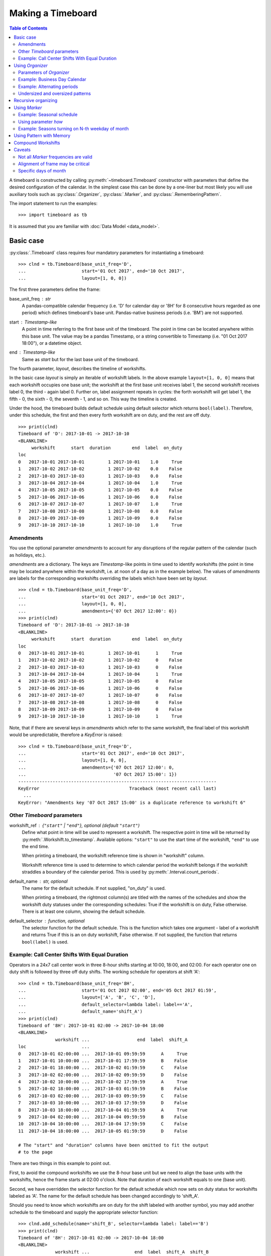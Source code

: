 ******************
Making a Timeboard
******************

.. contents:: Table of Contents
   :depth: 2
   :local:
   :backlinks: none


A timeboard is constructed by calling :py:meth:`~timeboard.Timeboard` constructor with parameters that define the desired configuration of the calendar. In the simplest case this can be done by a one-liner but most likely you will use auxiliary tools such as :py:class:`.Organizer`, :py:class:`.Marker`, and :py:class:`.RememberingPattern`.

The import statement to run the examples::

    >>> import timeboard as tb

It is assumed that you are familiar with :doc:`Data Model <data_model>`.

Basic case
==========

:py:class:`.Timeboard` class requires four mandatory parameters for instantiating a timeboard::

 >>> clnd = tb.Timeboard(base_unit_freq='D', 
 ...                     start='01 Oct 2017', end='10 Oct 2017', 
 ...                     layout=[1, 0, 0])


The first three parameters define the frame:

base_unit_freq : str
    A pandas-compatible calendar frequency (i.e. 'D' for calendar day  or '8H' for 8 consecutive hours regarded as one period) which defines timeboard's base unit. Pandas-native business  periods (i.e. 'BM') are not supported. 
start : `Timestamp`-like
    A point in time referring to the first base unit of the timeboard. 
    The point in time can be located anywhere within this base unit.
    The value may be a pandas Timestamp, or a string convertible 
    to Timestamp (i.e. "01 Oct 2017 18:00"), or a datetime object. 
end : `Timestamp`-like
    Same as `start` but for the last base unit of the timeboard.

The fourth parameter, `layout`, describes the timeline of workshifts. 

In the basic case `layout` is simply an iterable of workshift labels. In the above example ``layout=[1, 0, 0]`` means that each workshift occupies one base unit; the workshift at the first base unit receives label 1, the second workshift receives label 0, the third - again label 0. Further on, label assignment repeats in cycles: the forth workshift will get label 1, the fifth - 0, the sixth - 0, the seventh - 1, and so on. This way the timeline is created.

Under the hood, the timeboard builds default schedule using default selector which returns ``bool(label)``. Therefore, under this schedule, the first and then every forth workshift are on duty, and the rest are off duty. ::

    >>> print(clnd)
    Timeboard of 'D': 2017-10-01 -> 2017-10-10
    <BLANKLINE>
         workshift      start  duration        end  label  on_duty
    loc                                                           
    0   2017-10-01 2017-10-01         1 2017-10-01    1.0     True
    1   2017-10-02 2017-10-02         1 2017-10-02    0.0    False
    2   2017-10-03 2017-10-03         1 2017-10-03    0.0    False
    3   2017-10-04 2017-10-04         1 2017-10-04    1.0     True
    4   2017-10-05 2017-10-05         1 2017-10-05    0.0    False
    5   2017-10-06 2017-10-06         1 2017-10-06    0.0    False
    6   2017-10-07 2017-10-07         1 2017-10-07    1.0     True
    7   2017-10-08 2017-10-08         1 2017-10-08    0.0    False
    8   2017-10-09 2017-10-09         1 2017-10-09    0.0    False
    9   2017-10-10 2017-10-10         1 2017-10-10    1.0     True


Amendments
----------

You use the optional parameter `amendments` to account for any disruptions of the regular pattern of the calendar (such as holidays, etc.). 

`amendments` are a dictionary. The keys are `Timestamp`-like points in time used to identify workshifts (the point in time may be located anywhere within the workshift, i.e. at noon of a day as in the example below). The values of `amendments` are labels for the corresponding workshifts overriding the labels which have been set by `layout`.  ::

    >>> clnd = tb.Timeboard(base_unit_freq='D', 
    ...                     start='01 Oct 2017', end='10 Oct 2017', 
    ...                     layout=[1, 0, 0], 
    ...                     amendments={'07 Oct 2017 12:00': 0})
    >>> print(clnd)
    Timeboard of 'D': 2017-10-01 -> 2017-10-10
    <BLANKLINE>
         workshift      start  duration        end  label  on_duty
    loc                                                           
    0   2017-10-01 2017-10-01         1 2017-10-01      1     True
    1   2017-10-02 2017-10-02         1 2017-10-02      0    False
    2   2017-10-03 2017-10-03         1 2017-10-03      0    False
    3   2017-10-04 2017-10-04         1 2017-10-04      1     True
    4   2017-10-05 2017-10-05         1 2017-10-05      0    False
    5   2017-10-06 2017-10-06         1 2017-10-06      0    False
    6   2017-10-07 2017-10-07         1 2017-10-07      0    False
    7   2017-10-08 2017-10-08         1 2017-10-08      0    False
    8   2017-10-09 2017-10-09         1 2017-10-09      0    False
    9   2017-10-10 2017-10-10         1 2017-10-10      1     True


Note, that if there are several keys in `amendments` which refer to the same 
workshift, the final label of this workshift would be unpredictable, therefore a `KeyError` is raised::

    >>> clnd = tb.Timeboard(base_unit_freq='D', 
    ...                     start='01 Oct 2017', end='10 Oct 2017', 
    ...                     layout=[1, 0, 0], 
    ...                     amendments={'07 Oct 2017 12:00': 0,
    ...                                 '07 Oct 2017 15:00': 1})
    ---------------------------------------------------------------------------
    KeyError                                  Traceback (most recent call last)
      ...
    KeyError: "Amendments key '07 Oct 2017 15:00' is a duplicate reference to workshift 6"


Other `Timeboard` parameters
----------------------------

workshift_ref : {``"start"`` | ``"end"``}, optional (default ``"start"``)
    Define what point in time will be used to represent a workshift. 
    The respective point in time will be returned by :py:meth:`.Workshift.to_timestamp`. Available  options: ``"start"`` to use the start time of the workshift, ``"end"`` to use the end time. 

    When printing a timeboard, the workshift reference time is shown in "workshift" column.

    Workshift reference time is used to determine to which calendar period the workshift belongs if the workshift straddles a boundary of the calendar period. This is used by :py:meth:`.Interval.count_periods`.

default_name : str, optional
    The name for the default schedule. If not supplied, "on_duty" 
    is used.

    When printing a timeboard, the rightmost column(s) are titled with the names of the schedules and show the workshift duty statuses under the corresponding schedules: True if the workshift is on duty, False otherwise. There is at least one column, showing the default schedule.

default_selector : function, optional
    The selector function for the default schedule. This is 
    the function which takes one argument - label of a workshift and 
    returns True if this is an on duty workshift, False otherwise. 
    If not supplied, the function that returns ``bool(label)`` is used.


Example: Call Center Shifts With Equal Duration
-----------------------------------------------

Operators in a 24x7 call center work in three 8-hour shifts starting at 10:00, 18:00, and 02:00. For each operator one on duty shift is followed by three off duty shifts. The working schedule for operators at shift 'A'::

    >>> clnd = tb.Timeboard(base_unit_freq='8H', 
    ...                     start='01 Oct 2017 02:00', end='05 Oct 2017 01:59',
    ...                     layout=['A', 'B', 'C', 'D'],
    ...                     default_selector=lambda label: label=='A',
    ...                     default_name='shift_A')
    >>> print(clnd)
    Timeboard of '8H': 2017-10-01 02:00 -> 2017-10-04 18:00
    <BLANKLINE>
                  workshift ...                  end  label  shift_A
    loc                     ...                                     
    0   2017-10-01 02:00:00 ...  2017-10-01 09:59:59      A     True
    1   2017-10-01 10:00:00 ...  2017-10-01 17:59:59      B    False
    2   2017-10-01 18:00:00 ...  2017-10-02 01:59:59      C    False
    3   2017-10-02 02:00:00 ...  2017-10-02 09:59:59      D    False
    4   2017-10-02 10:00:00 ...  2017-10-02 17:59:59      A     True
    5   2017-10-02 18:00:00 ...  2017-10-03 01:59:59      B    False
    6   2017-10-03 02:00:00 ...  2017-10-03 09:59:59      C    False
    7   2017-10-03 10:00:00 ...  2017-10-03 17:59:59      D    False
    8   2017-10-03 18:00:00 ...  2017-10-04 01:59:59      A     True
    9   2017-10-04 02:00:00 ...  2017-10-04 09:59:59      B    False
    10  2017-10-04 10:00:00 ...  2017-10-04 17:59:59      C    False
    11  2017-10-04 18:00:00 ...  2017-10-05 01:59:59      D    False

    # The "start" and "duration" columns have been omitted to fit the output 
    # to the page

There are two things in this example to point out. 

First, to avoid the compound workshifts we use the 8-hour base unit but we need to align the base units with the workshifts, hence the frame starts at 02:00 o'clock. Note that duration of each workshift equals to one (base unit).

Second, we have overridden the selector function for the default schedule which now sets on duty status for workshifts labeled as 'A'. The name for the default schedule has been changed accordingly to 'shift_A'.

Should you need to know which workshifts are on duty for the shift labeled with another symbol, you may add another schedule to the timeboard and supply the appropriate selector function::

    >>> clnd.add_schedule(name='shift_B', selector=lambda label: label=='B')
    >>> print(clnd)
    Timeboard of '8H': 2017-10-01 02:00 -> 2017-10-04 18:00
    <BLANKLINE>
                  workshift ...                 end  label  shift_A  shift_B  
    loc                     ...                                             
    0   2017-10-01 02:00:00 ... 2017-10-01 09:59:59      A     True    False
    1   2017-10-01 10:00:00 ... 2017-10-01 17:59:59      B    False     True
    2   2017-10-01 18:00:00 ... 2017-10-02 01:59:59      C    False    False
    3   2017-10-02 02:00:00 ... 2017-10-02 09:59:59      D    False    False
    4   2017-10-02 10:00:00 ... 2017-10-02 17:59:59      A     True    False
    5   2017-10-02 18:00:00 ... 2017-10-03 01:59:59      B    False     True
    6   2017-10-03 02:00:00 ... 2017-10-03 09:59:59      C    False    False
    7   2017-10-03 10:00:00 ... 2017-10-03 17:59:59      D    False    False
    8   2017-10-03 18:00:00 ... 2017-10-04 01:59:59      A     True    False
    9   2017-10-04 02:00:00 ... 2017-10-04 09:59:59      B    False     True
    10  2017-10-04 10:00:00 ... 2017-10-04 17:59:59      C    False    False
    11  2017-10-04 18:00:00 ... 2017-10-05 01:59:59      D    False    False

    # The "start" and "duration" columns have been omitted to fit the output 
    # to the page

The "shift_A" schedule still holds a special role of the default schedule which is used in calculations when no schedule is explicitly given. ::

    >>> clnd.default_schedule.name
    'shift_A'


Using `Organizer`
=================

For most real-world scenarios a simple pattern of labels uniformly recurring across the whole timeboard is not sufficient for building a usable timeline. This is where :py:class:`.Organizer` comes into play.

:py:class:`.Organizer` tells how to partition the frame into chunks and how to structure each span into workshifts. 

There are two mandatory parameters for an organizer. The first one is either `marks` or `marker` (but not both), it defines spans' boundaries. The second one is `structure`, it defines the structure of each span.

Below is an example of the organizer used to build a regular business calendar::

    >>> weekly = tb.Organizer(marker='W', structure=[[1,1,1,1,1,0,0]])

An organizer is supplied to :py:meth:`~timeboard.Timeboard` constructor in `layout` parameter instead of a pattern of labels which has been discussed in the previous section::

    >>> clnd = tb.Timeboard(base_unit_freq='D', 
    ...                     start='01 Oct 2017', end='12 Oct 2017', 
    ...                     layout=weekly)

Parameters of `Organizer`
-------------------------

The first parameter of :py:meth:`~timeboard.Organizer` - `marks` or `marker`, whichever is given, - tells where on the frame there will be marks designating the boundaries of spans. A mark is a point in time; the base unit containing this point in time will be the first base unit of a span. 

If, for example, an organizer defines two marks, there will be three spans. The first span will begin on the first base unit of the frame and end on the base unit immediately preceding the unit containing the first mark. The second span will begin on the base unit containing the first mark and end on the base unit immediately preceding the unit containing the second mark. The third span will begin on the base unit containing the second mark and end on the last base unit of the frame.

marks : Iterable
    This is a list of explicit points in time which refer to the first base units of the spans.  

    A point in time is a `Timestamp`-like value (a `pandas.Timestamp`, or a string convertible to `Timestamp` (i.e. "10 Oct 2017 18:00"), or a `datetime` object). A point in time can be located anywhere within the base unit it refers to.

    An empty `marks` list means that no partitioning is done, and the only span is the entire frame. 

marker : str or Marker
    You use `marker` to define the rule how to calculate the locations of marks rather than specify the explicit points in time as with `marks` parameter.

    In simpler cases, the value of `marker` is a string representing a `pandas`-compatible calendar frequency (accepts the same kind of values as :py:attr:`~.timeboard.Timeboard.base_unit_freq` of `Timeboard`; for example, ``'W'`` for weeks). The marks are set at the start times of the calendar periods, and as the result, the frame is partitioned into spans representing periods of the specified frequency. 

    Note that the first or the last span, or both may end up containing incomplete calendar periods. For example, the daily frame from 1 Oct 2017 through 12 Oct 2017 when partitioned with ``marker='W'`` produces three spans. The first span contains only 1 Oct 2017 as it was Sunday. The second span contains the full week from the Monday 2nd through the Sunday 8th of October. The last span consists of four days 9-12 of October which obviously do not form a complete week.

    The parts of the "marker" calendar periods which fall outside the first and the last spans are called dangles. In the example above the left dangle is the period from Monday 25 through Saturday 30 of September, and the right dangle is Friday 13 through Sunday 15 of October::

                     Mo  Tu  We  Th  Fr  Sa  Su
      left dangle  : 25  26  27  28  29  30       
      span 0       :                          1   frame start='01 Oct 2017'
      span 1       :  2   3   4   5   6   7   8
      span 2       :  9  10  11  12               frame end='12 Oct 2017'
      right dangle :                 13  14  15

structure : Iterable
    Each element of `structure` matches a span produced by partitioning: the first element of `structure` is applied to the first span, the second - to the second span, and so on. If `structure` gets exhausted, it starts over and iterates in cycles until the last span has been treated.

    An element of `structure` can be one of the following: 

        - a pattern of labels : make each base unit a separate workshift, assign labels from the pattern;
        - another :py:class:`.Organizer` : recursively organize the span into sub-spans;
        - a single label : combine all base units of the span into a single compound workshift with the given label.

    The following sections will provide examples of all these options.

.. note:: Under the hood, ``layout=[1, 0, 0]`` passed to :py:meth:`~.timeboard.Timeboard` is converted  into ``layout=Organizer(marks=[], structure=[[1, 0, 0]])``.

Example: Business Day Calendar
------------------------------

.. note::

  1. For the demonstration purposes, the timeboard is deliberately made short.

  2. For the real-world usage, the holidays must be accounted for in the form of `amendments`. Here they are omitted for simplicity.

::

    >>> weekly = tb.Organizer(marker='W', structure=[[1,1,1,1,1,0,0]])
    >>> clnd = tb.Timeboard(base_unit_freq='D', 
    ...                     start='01 Oct 2017', end='12 Oct 2017',
    ...                     layout=weekly)  


In this example, the frame is partitioned into calendar weeks. This process produces three spans as shown in the previous section. The first span contains only Sunday 1 Oct 2017. The second span contains the full week from the Monday 2nd through the Sunday 8th of October. The last span consists of four days 9-12 of October.

The first element of `structure` is a list of values - a pattern. Therefore in the first span workshifts coincide with base units and receive labels from the pattern. 

However, unlike the use of pattern directly in `layout` parameter of :py:class:`.Timeboard`, the first workshift of the span does not necessarily receive the first label of the pattern. If the span has a left dangle, the pattern starts with a shadow run through the length of the dangle. Only after that, it begins yielding labels for workshifts of the span. This approach can be viewed as if the dangle was attached to the first span to form the complete calendar period (in this example, a complete week) and then the pattern was applied to the whole period but only those results (assigned labels) are retained that fall within the span. In this way, the workshift of October 1 receives the seventh label from the pattern, which is 0, after the first six labels have been shadow-assigned to the base units of the dangle. 

The second span, a full week of October 2-8, should be treated with the second element of `structure`. However, there is no second element and `structure` is consequently reenacted in cycles meaning that each span is treated with the first and the only element of the structure. 

An interior span, such as the second span of this example, cannot have dangles. Therefore, the seven labels of the pattern are assigned in order to the seven workshifts of the second span.

The last, third span is again an incomplete week, but this time there is a right dangle. As patterns are currently applied only left to right, the presence of the right dangle does not produce any effect upon workshift labeling. The four workshifts of the third span receive the first four labels from the pattern.

The resulting calendar is printed below. ::

    >>> print(clnd)
    Timeboard of 'D': 2017-10-01 -> 2017-10-12
    <BLANKLINE>
         workshift      start  duration        end  label  on_duty
    loc                                                           
    0   2017-10-01 2017-10-01         1 2017-10-01    0.0    False
    1   2017-10-02 2017-10-02         1 2017-10-02    1.0     True
    2   2017-10-03 2017-10-03         1 2017-10-03    1.0     True
    3   2017-10-04 2017-10-04         1 2017-10-04    1.0     True
    4   2017-10-05 2017-10-05         1 2017-10-05    1.0     True
    5   2017-10-06 2017-10-06         1 2017-10-06    1.0     True
    6   2017-10-07 2017-10-07         1 2017-10-07    0.0    False
    7   2017-10-08 2017-10-08         1 2017-10-08    0.0    False
    8   2017-10-09 2017-10-09         1 2017-10-09    1.0     True
    9   2017-10-10 2017-10-10         1 2017-10-10    1.0     True
    10  2017-10-11 2017-10-11         1 2017-10-11    1.0     True
    11  2017-10-12 2017-10-12         1 2017-10-12    1.0     True


Example: Alternating periods
----------------------------

Consider a schedule of workshifts in a car dealership. A mechanic works on Monday, Tuesday, Saturday, and Sunday this week, and on Wednesday, Thursday, and Friday next week; then the bi-weekly cycle repeats. ::

    >>> biweekly = tb.Organizer(marker='W',
    ...                         structure=[[1,1,0,0,0,1,1],[0,0,1,1,1,0,0]])
    >>> clnd = tb.Timeboard(base_unit_freq='D', 
    ...                     start='01 Oct 2017', end='22 Oct 2017', 
    ...                     layout=biweekly)
    >>> print(clnd)
    Timeboard of 'D': 2017-10-01 -> 2017-10-22
    <BLANKLINE>
         workshift      start  duration        end  label  on_duty
    loc                                                           
    0   2017-10-01 2017-10-01         1 2017-10-01    1.0     True
    1   2017-10-02 2017-10-02         1 2017-10-02    0.0    False
    2   2017-10-03 2017-10-03         1 2017-10-03    0.0    False
    3   2017-10-04 2017-10-04         1 2017-10-04    1.0     True
    4   2017-10-05 2017-10-05         1 2017-10-05    1.0     True
    5   2017-10-06 2017-10-06         1 2017-10-06    1.0     True
    6   2017-10-07 2017-10-07         1 2017-10-07    0.0    False
    7   2017-10-08 2017-10-08         1 2017-10-08    0.0    False
    8   2017-10-09 2017-10-09         1 2017-10-09    1.0     True
    9   2017-10-10 2017-10-10         1 2017-10-10    1.0     True
    10  2017-10-11 2017-10-11         1 2017-10-11    0.0    False
    11  2017-10-12 2017-10-12         1 2017-10-12    0.0    False
    12  2017-10-13 2017-10-13         1 2017-10-13    0.0    False
    13  2017-10-14 2017-10-14         1 2017-10-14    1.0     True
    14  2017-10-15 2017-10-15         1 2017-10-15    1.0     True
    15  2017-10-16 2017-10-16         1 2017-10-16    0.0    False
    16  2017-10-17 2017-10-17         1 2017-10-17    0.0    False
    17  2017-10-18 2017-10-18         1 2017-10-18    1.0     True
    18  2017-10-19 2017-10-19         1 2017-10-19    1.0     True
    19  2017-10-20 2017-10-20         1 2017-10-20    1.0     True
    20  2017-10-21 2017-10-21         1 2017-10-21    0.0    False
    21  2017-10-22 2017-10-22         1 2017-10-22    0.0    False


Undersized and oversized patterns
---------------------------------

A pattern supplied as an element of `structure` can be found undersized. It means that the pattern is shorter than the length of the span it is to be applied to. In this case the pattern will be reenacted in cycles until the full length of the span has been covered.

If at the same time, the span has a left dangle associated with it, then the approach is consistent with the one described in the previous section. The dangle is attached to the beginning of the span. Then the pattern is run in cycles over the combined dangle-and-span retaining only those labels that belong to the span.

The example below illustrates the behavior of undersized patterns. It shows the calendar of activities happening on odd days of the week. ::

    >>> weekly = tb.Organizer(marker='W', structure=[[1,0]])
    >>> clnd = tb.Timeboard(base_unit_freq='D', 
    ...                     start='01 Oct 2017', end='12 Oct 2017', 
    ...                     layout=weekly)
    >>> print(clnd)
    Timeboard of 'D': 2017-10-01 -> 2017-10-12
    <BLANKLINE>
         workshift      start  duration        end  label  on_duty
    loc                                                           
    0   2017-10-01 2017-10-01         1 2017-10-01    1.0     True
    1   2017-10-02 2017-10-02         1 2017-10-02    1.0     True
    2   2017-10-03 2017-10-03         1 2017-10-03    0.0    False
    3   2017-10-04 2017-10-04         1 2017-10-04    1.0     True
    4   2017-10-05 2017-10-05         1 2017-10-05    0.0    False
    5   2017-10-06 2017-10-06         1 2017-10-06    1.0     True
    6   2017-10-07 2017-10-07         1 2017-10-07    0.0    False
    7   2017-10-08 2017-10-08         1 2017-10-08    1.0     True
    8   2017-10-09 2017-10-09         1 2017-10-09    1.0     True
    9   2017-10-10 2017-10-10         1 2017-10-10    0.0    False
    10  2017-10-11 2017-10-11         1 2017-10-11    1.0     True
    11  2017-10-12 2017-10-12         1 2017-10-12    0.0    False

Note that the first of October receives label ``1`` after the pattern ``[1, 0]`` has completed three shadow cycles over the six-day dangle.

If the pattern is oversized, meaning it is longer than the span, the excess labels are ignored. Should the same pattern be applied to another span in the next cycle through `structure`, the labeling restarts from the beginning of the pattern.

Recursive organizing
====================

A small museum's schedule is seasonal. In winter (November through April) the museum is open only on Wednesdays and Thursdays, but in summer (May through October) the museum works every day except Monday. ::

    >>> winter = tb.Organizer(marker='W', structure=[[0,0,1,1,0,0,0]])
    >>> summer = tb.Organizer(marker='W', structure=[[0,1,1,1,1,1,1]])
    >>> seasonal = tb.Organizer(marker='6M', structure=[winter, summer])
    >>> clnd = tb.Timeboard(base_unit_freq='D', 
    ...                     start='01 Nov 2015', end='31 Oct 2017', 
    ...                     layout=seasonal)

In this example there are two levels of organizers. 

On the outer level `seasonal` organizer partitions the frame into spans of 6 months each. The spans  represent, alternatively, winter and summer seasons. The `structure` of this organizer, instead of containing patterns of labels, refers to other organizers. These inner level organizers, named `winter` and `summer`, are applied, in turns, to the spans produced by `seasonal` organizer as if they were whole frames. 

On the inner level, each season is partitioned into weeks by `winter` or `summer` organizer correspondingly. As the result, workshifts within the weeks of each season receive labels from the patterns specific for the seasons. ::

    >>> print(clnd)
    Timeboard of 'D': 2015-11-01 -> 2017-10-31
    <BLANKLINE>
         workshift      start  duration        end  label  on_duty
    loc                                                           
    0   2015-11-01 2015-11-01         1 2015-11-01    0.0    False
    1   2015-11-02 2015-11-02         1 2015-11-02    0.0    False
    2   2015-11-03 2015-11-03         1 2015-11-03    0.0    False
    3   2015-11-04 2015-11-04         1 2015-11-04    1.0     True
    4   2015-11-05 2015-11-05         1 2015-11-05    1.0     True
    5   2015-11-06 2015-11-06         1 2015-11-06    0.0    False
    6   2015-11-07 2015-11-07         1 2015-11-07    0.0    False
    7   2015-11-08 2015-11-08         1 2015-11-08    0.0    False
    8   2015-11-09 2015-11-09         1 2015-11-09    0.0    False
    9   2015-11-10 2015-11-10         1 2015-11-10    0.0    False
    10  2015-11-11 2015-11-11         1 2015-11-11    1.0     True
    11  2015-11-12 2015-11-12         1 2015-11-12    1.0     True
    12  2015-11-13 2015-11-13         1 2015-11-13    0.0    False
    13  2015-11-14 2015-11-14         1 2015-11-14    0.0    False
    14  2015-11-15 2015-11-15         1 2015-11-15    0.0    False
    ...        ...        ...       ...        ...    ...      ...
    715 2017-10-16 2017-10-16         1 2017-10-16    0.0    False
    716 2017-10-17 2017-10-17         1 2017-10-17    1.0     True
    717 2017-10-18 2017-10-18         1 2017-10-18    1.0     True
    718 2017-10-19 2017-10-19         1 2017-10-19    1.0     True
    719 2017-10-20 2017-10-20         1 2017-10-20    1.0     True
    720 2017-10-21 2017-10-21         1 2017-10-21    1.0     True
    721 2017-10-22 2017-10-22         1 2017-10-22    1.0     True
    722 2017-10-23 2017-10-23         1 2017-10-23    0.0    False
    723 2017-10-24 2017-10-24         1 2017-10-24    1.0     True
    724 2017-10-25 2017-10-25         1 2017-10-25    1.0     True
    725 2017-10-26 2017-10-26         1 2017-10-26    1.0     True
    726 2017-10-27 2017-10-27         1 2017-10-27    1.0     True
    727 2017-10-28 2017-10-28         1 2017-10-28    1.0     True
    728 2017-10-29 2017-10-29         1 2017-10-29    1.0     True
    729 2017-10-30 2017-10-30         1 2017-10-30    0.0    False
    730 2017-10-31 2017-10-31         1 2017-10-31    1.0     True
    <BLANKLINE>
    [731 rows x 6 columns]

There may be any number of recursion levels for organizers. 


Using `Marker`
==============

The museum's schedule discussed in the previous section is contrived in that  each season is exactly 6 months long. If, for example, the summer season began on the 1st of May and ended on the 15th of September, we could not construct the timeline by merely partitioning the frame with calendar periods.

More sophisticated partitioning is achieved with the tool called :py:class:`.Marker`. For example, the marks for seasons starting annually on May 1 and Sep 16 are set by::

    tb.Marker(each='A', at=[{'months':4}, {'months':8, 'days':15}])

:py:meth:`~.timeboard.Marker` constructor takes one mandatory parameter, `each`, but the real power comes with the use of parameter `at`.

    each : str
        `pandas`-compatible calendar frequency (accepts the same kind of values as :py:attr:`~.timeboard.Timeboard.base_unit_freq` of `Timeboard`). 
    at : list of dict, optional
        This is an iterable of dictionaries. Each dictionary specifies a time offset using such keywords as ``'months'``, ``'days'``, ``'hours'``, etc. 

For each calendar period of frequency `each`, we obtain candidate marks by adding offsets from `at` list to the start time of the period.  After that we retain only those candidates that fall within the period (and, obviously, within the frame) - these points become the marks.

The expression in the above example::

    tb.Marker(each='A', at=[{'months':4}, {'months':8, 'days':15}])

means::

 there are two marks per year; 
 to get the first mark add 4 months to the start of each year; 
 to get the second mark add 8 months and 15 days to the start of the same year. 

Therefore, the frame is partitioned into spans starting on the 1st of May and on the 16th of September of each year provided that these dates are within the frame bounds.

An instance of :py:class:`.Marker` is passed to :py:meth:`~timeboard.Organizer` constructor as the value of `marker` parameter instead of a simple calendar frequency.

Example: Seasonal schedule
--------------------------

A small museum's schedule is seasonal. In winter (September 16 through April 30) the museum is open only on Wednesdays and Thursdays, but in summer (May 1 through September 15) the museum works every day except Monday. ::

    >>> winter = tb.Organizer(marker='W', structure=[[0,0,1,1,0,0,0]])
    >>> summer = tb.Organizer(marker='W', structure=[[0,1,1,1,1,1,1]])
    >>> seasons =  tb.Marker(each='A', 
    ...                      at=[{'months':4}, {'months':8, 'days':15}])
    >>> seasonal = tb.Organizer(marker=seasons, 
    ...                         structure=[winter, summer])
    >>> clnd = tb.Timeboard(base_unit_freq='D', 
    ...                     start='01 Jan 2015', end='31 Dec 2017',
    ...                     layout=seasonal)

As the timeboard is too long to print it wholly, we will print only intervals around the marks. ::

    >>> print(clnd(('20 Apr 2017','10 May 2017')))
    Interval((840, 860)): 'D' at 2017-04-20 -> 'D' at 2017-05-10 [21]
    <BLANKLINE>
         workshift      start  duration        end  label  on_duty
    loc                                                           
    840 2017-04-20 2017-04-20         1 2017-04-20    1.0     True
    841 2017-04-21 2017-04-21         1 2017-04-21    0.0    False
    842 2017-04-22 2017-04-22         1 2017-04-22    0.0    False
    843 2017-04-23 2017-04-23         1 2017-04-23    0.0    False
    844 2017-04-24 2017-04-24         1 2017-04-24    0.0    False
    845 2017-04-25 2017-04-25         1 2017-04-25    0.0    False
    846 2017-04-26 2017-04-26         1 2017-04-26    1.0     True
    847 2017-04-27 2017-04-27         1 2017-04-27    1.0     True
    848 2017-04-28 2017-04-28         1 2017-04-28    0.0    False
    849 2017-04-29 2017-04-29         1 2017-04-29    0.0    False
    850 2017-04-30 2017-04-30         1 2017-04-30    0.0    False
    851 2017-05-01 2017-05-01         1 2017-05-01    0.0    False
    852 2017-05-02 2017-05-02         1 2017-05-02    1.0     True
    853 2017-05-03 2017-05-03         1 2017-05-03    1.0     True
    854 2017-05-04 2017-05-04         1 2017-05-04    1.0     True
    855 2017-05-05 2017-05-05         1 2017-05-05    1.0     True
    856 2017-05-06 2017-05-06         1 2017-05-06    1.0     True
    857 2017-05-07 2017-05-07         1 2017-05-07    1.0     True
    858 2017-05-08 2017-05-08         1 2017-05-08    0.0    False
    859 2017-05-09 2017-05-09         1 2017-05-09    1.0     True
    860 2017-05-10 2017-05-10         1 2017-05-10    1.0     True

    >>> print(clnd(('04 Sep 2017','24 Sep 2017')))
    Interval((977, 997)): 'D' at 2017-09-04 -> 'D' at 2017-09-24 [21]
    <BLANKLINE>
         workshift      start  duration        end  label  on_duty
    loc                                                           
    977 2017-09-04 2017-09-04         1 2017-09-04    0.0    False
    978 2017-09-05 2017-09-05         1 2017-09-05    1.0     True
    979 2017-09-06 2017-09-06         1 2017-09-06    1.0     True
    980 2017-09-07 2017-09-07         1 2017-09-07    1.0     True
    981 2017-09-08 2017-09-08         1 2017-09-08    1.0     True
    982 2017-09-09 2017-09-09         1 2017-09-09    1.0     True
    983 2017-09-10 2017-09-10         1 2017-09-10    1.0     True
    984 2017-09-11 2017-09-11         1 2017-09-11    0.0    False
    985 2017-09-12 2017-09-12         1 2017-09-12    1.0     True
    986 2017-09-13 2017-09-13         1 2017-09-13    1.0     True
    987 2017-09-14 2017-09-14         1 2017-09-14    1.0     True
    988 2017-09-15 2017-09-15         1 2017-09-15    1.0     True
    989 2017-09-16 2017-09-16         1 2017-09-16    0.0    False
    990 2017-09-17 2017-09-17         1 2017-09-17    0.0    False
    991 2017-09-18 2017-09-18         1 2017-09-18    0.0    False
    992 2017-09-19 2017-09-19         1 2017-09-19    0.0    False
    993 2017-09-20 2017-09-20         1 2017-09-20    1.0     True
    994 2017-09-21 2017-09-21         1 2017-09-21    1.0     True
    995 2017-09-22 2017-09-22         1 2017-09-22    0.0    False
    996 2017-09-23 2017-09-23         1 2017-09-23    0.0    False
    997 2017-09-24 2017-09-24         1 2017-09-24    0.0    False

If `at` parameter is not given or is an empty list, the marks are placed at the start times of the calendar periods specified by `each`.  

.. note:: Under the hood, ``marker='x'`` passed to :py:meth:`~.timeboard.Organizer` is converted into ``marker=Marker(each='x')``.

It should be emphasized that in the presence of non-empty `at` list the frame is partitioned on the `each` period boundary only if it is explicitly defined in `at` in the form of the zero offset (i.e. ``at=[{'days':0}, ... ]``).

If `at` list is non-empty but its processing has not produced any valid marks, no partitioning occurs.

Note that now we do not have to align the start of the frame with the start of a season. However, we must make sure that, if the frame starts in winter, then the first element in the structure of `seasonal` organizer is the organizer that is responsible for winter and vice versa.


Using parameter `how`
---------------------

:py:meth:`~timeboard.Marker` constructor has the third parameter `how` which defines the interpretation of keyword arguments provided in `at` list: 

====================== ====================================================
Value of `how`         Interpretation of keyword arguments in `at`
====================== ====================================================
'from_start_of_each'   Keyword arguments define an offset from the beginning 
                       of `each` period. Acceptable keyword arguments
                       are ``'seconds'``, ``'minutes'``, ``'hours'``, 
                       ``'days'``, ``'weeks'``, ``'months'``, ``'years'``. 
                       Offsets nominated in different time units are added 
                       up.
                       
                       Example: ``at=[{'days':0}, {'days':1, 'hours':2}]``
                       (the first mark is at the start of the period, 
                       the second is in 1 day and 2 hours from the start of
                       the period).
                       
'from_easter_western'  Keyword arguments define an offset from the day of 
                       Western Easter. Acceptable arguments are the same 
                       as above.
                       
'from_easter_orthodox' Keyword arguments define an offset from the day of 
                       Orthodox Easter. Acceptable arguments are the same 
                       as above.

'nth_weekday_of_month' Keywords arguments refer to N-th weekday of 
                       M-th month from the start of `each` period. 
                       Acceptable keywords are: 
                       
                       - ``'month'`` : 1..12 
                          1 is for the first month (such as January 
                          for annual periods). 
                          
                       - ``'weekday'`` : 1..7 
                          1 is for Monday, 7 is for Sunday.
                       
                       - ``'week'`` : -5..-1,1..5 
                          -1 is for the last and 1 is for the first 
                          occurrence of the weekday in the month. Zero is not
                          allowed.
                          
                       - ``'shift'`` : int, optional, default 0 
                          An offset in days from the weekday found.

                       Example: ``at=[{'month':5, 'weekday':7, 'week':-1}]``
                       (the last Sunday of the 5th month)
====================== ====================================================


The options ``'from_easter_western'`` and ``'from_easter_orthodox'`` assume the same format of `at` keywords as with the default option ``'from_start_of_each'`` which has been explored in the previous section. The difference is that the offset now may be negative. For example, ::

    tb.Marker(each='A', at=[{'days': -2}], how='from_easter_western')

sets marks at 00:00 on Good Fridays.


Example: Seasons turning on N-th weekday of month
-------------------------------------------------
        
The museum's summer season starts on a Tuesday after the first Monday in May and ends on the last Sunday in September. During summer the museum is open every day except Monday; during winter it is open on Wednesdays and Thursdays only. ::

    >>> winter = tb.Organizer(marker='W', structure=[[0,0,1,1,0,0,0]])
    >>> summer = tb.Organizer(marker='W', structure=[[0,1,1,1,1,1,1]])
    >>> seasons =  tb.Marker(each='A', 
    ...                      at=[{'month':5, 'weekday':1, 'week':1, 'shift':1},
    ...                          {'month':9, 'weekday':7, 'week':-1}],
    ...                      how='nth_weekday_of_month')
    >>> seasonal = tb.Organizer(marker=seasons, 
    ...                         structure=[winter, summer])
    >>> clnd = tb.Timeboard(base_unit_freq='D', 
    ...                     start='01 Jan 2012', end='31 Dec 2015',
    ...                     layout=seasonal)

    >>> print(clnd(('30 Apr 2012','15 May 2012')))
    Interval((120, 135)): 'D' at 2012-04-30 -> 'D' at 2012-05-15 [16]
    <BLANKLINE>
         workshift      start  duration        end  label  on_duty
    loc                                                           
    120 2012-04-30 2012-04-30         1 2012-04-30    0.0    False
    121 2012-05-01 2012-05-01         1 2012-05-01    0.0    False
    122 2012-05-02 2012-05-02         1 2012-05-02    1.0     True
    123 2012-05-03 2012-05-03         1 2012-05-03    1.0     True
    124 2012-05-04 2012-05-04         1 2012-05-04    0.0    False
    125 2012-05-05 2012-05-05         1 2012-05-05    0.0    False
    126 2012-05-06 2012-05-06         1 2012-05-06    0.0    False
    127 2012-05-07 2012-05-07         1 2012-05-07    0.0    False
    128 2012-05-08 2012-05-08         1 2012-05-08    1.0     True
    129 2012-05-09 2012-05-09         1 2012-05-09    1.0     True
    130 2012-05-10 2012-05-10         1 2012-05-10    1.0     True
    131 2012-05-11 2012-05-11         1 2012-05-11    1.0     True
    132 2012-05-12 2012-05-12         1 2012-05-12    1.0     True
    133 2012-05-13 2012-05-13         1 2012-05-13    1.0     True
    134 2012-05-14 2012-05-14         1 2012-05-14    0.0    False
    135 2012-05-15 2012-05-15         1 2012-05-15    1.0     True


Note that 1 May 2012 was Tuesday, so the Tuesday after the first Monday was 8 May 2012. The last Sunday in Septermber 2012 was the 30th. ::

    >>> print(clnd(('23 Sep 2012','07 Oct 2012')))
    Interval((266, 280)): 'D' at 2012-09-23 -> 'D' at 2012-10-07 [15]
    <BLANKLINE>
         workshift      start  duration        end  label  on_duty
    loc                                                           
    266 2012-09-23 2012-09-23         1 2012-09-23    1.0     True
    267 2012-09-24 2012-09-24         1 2012-09-24    0.0    False
    268 2012-09-25 2012-09-25         1 2012-09-25    1.0     True
    269 2012-09-26 2012-09-26         1 2012-09-26    1.0     True
    270 2012-09-27 2012-09-27         1 2012-09-27    1.0     True
    271 2012-09-28 2012-09-28         1 2012-09-28    1.0     True
    272 2012-09-29 2012-09-29         1 2012-09-29    1.0     True
    273 2012-09-30 2012-09-30         1 2012-09-30    0.0    False
    274 2012-10-01 2012-10-01         1 2012-10-01    0.0    False
    275 2012-10-02 2012-10-02         1 2012-10-02    0.0    False
    276 2012-10-03 2012-10-03         1 2012-10-03    1.0     True
    277 2012-10-04 2012-10-04         1 2012-10-04    1.0     True
    278 2012-10-05 2012-10-05         1 2012-10-05    0.0    False
    279 2012-10-06 2012-10-06         1 2012-10-06    0.0    False
    280 2012-10-07 2012-10-07         1 2012-10-07    0.0    False


Using Pattern with Memory
=========================

A school administrator's work schedule is 2 days on followed by 3 days off, with a recess from 14 Jul to 31 Aug every year::

    >>> year = tb.Marker(each='A', 
    ...                  at=[{'months':6, 'days':13}, {'months':8}])
    >>> annually = tb.Organizer(marker=year, 
    ...                         structure=[[1,1,1,0,0],[-1]])
    >>> clnd = tb.Timeboard(base_unit_freq='D', 
    ...                     start='01 Jan 2016', end='31 Dec 2017',
    ...                     layout=annually, 
    ...                     default_selector=lambda label: label>0)

The days of the recess are labeled with ``-1`` to differentiate them from the regular days off. The schedule selector has been adjusted accordingly.
::

    >>> print(clnd(('07 Jul 2016','17 Jul 2016')))
    Interval((188, 198)): 'D' at 2016-07-07 -> 'D' at 2016-07-17 [11]
    <BLANKLINE>
         workshift      start  duration        end  label  on_duty
    loc                                                           
    188 2016-07-07 2016-07-07         1 2016-07-07    1.0     True
    189 2016-07-08 2016-07-08         1 2016-07-08    1.0     True
    190 2016-07-09 2016-07-09         1 2016-07-09    1.0     True
    191 2016-07-10 2016-07-10         1 2016-07-10    0.0    False
    192 2016-07-11 2016-07-11         1 2016-07-11    0.0    False
    193 2016-07-12 2016-07-12         1 2016-07-12    1.0     True
    194 2016-07-13 2016-07-13         1 2016-07-13    1.0     True
    195 2016-07-14 2016-07-14         1 2016-07-14   -1.0    False
    196 2016-07-15 2016-07-15         1 2016-07-15   -1.0    False
    197 2016-07-16 2016-07-16         1 2016-07-16   -1.0    False
    198 2016-07-17 2016-07-17         1 2016-07-17   -1.0    False

    >>> print(clnd(('27 Aug 2016','06 Sep 2016')))
    Interval((239, 249)): 'D' at 2016-08-27 -> 'D' at 2016-09-06 [11]
    <BLANKLINE>
         workshift      start  duration        end  label  on_duty
    loc                                                           
    239 2016-08-27 2016-08-27         1 2016-08-27   -1.0    False
    240 2016-08-28 2016-08-28         1 2016-08-28   -1.0    False
    241 2016-08-29 2016-08-29         1 2016-08-29   -1.0    False
    242 2016-08-30 2016-08-30         1 2016-08-30   -1.0    False
    243 2016-08-31 2016-08-31         1 2016-08-31   -1.0    False
    244 2016-09-01 2016-09-01         1 2016-09-01    1.0     True
    245 2016-09-02 2016-09-02         1 2016-09-02    1.0     True
    246 2016-09-03 2016-09-03         1 2016-09-03    1.0     True
    247 2016-09-04 2016-09-04         1 2016-09-04    0.0    False
    248 2016-09-05 2016-09-05         1 2016-09-05    0.0    False
    249 2016-09-06 2016-09-06         1 2016-09-06    1.0     True

Note that the working period before the recess has ended mid-cycle: the administrator has checked out only two (Jul 12 and Jul 13) of five days forming a complete cycle. The period after the recess started afresh with three working days followed by two days off. This is the expected behavior as `Organizer` applies the next element of `structure` to the next span without knowledge of any previous invocations of this element.

However, if you wish to retain the flow of administrator's schedule as if it was uninterrupted by the recess, you may employ :py:class:`.RememberingPattern`. This class creates a pattern which memorizes its state from previous invocations across all organizers. It takes only one parameter - an iterable of labels.
::

    >>> work_cycle = tb.RememberingPattern([1,1,1,0,0])
    >>> year = tb.Marker(each='A', 
    ...                  at=[{'months':6, 'days':13}, {'months':8}])
    >>> annually = tb.Organizer(marker=year, 
    ...                         structure=[work_cycle,[-1]])
    >>> clnd = tb.Timeboard(base_unit_freq='D', 
    ...                     start='01 Jan 2016', end='31 Dec 2017',
                            layout=annually, 
                            default_selector=lambda x: x>0)

    >>> print(clnd(('07 Jul 2016','17 Jul 2016')))
    Interval((188, 198)): 'D' at 2016-07-07 -> 'D' at 2016-07-17 [11]
    <BLANKLINE>
         workshift      start  duration        end  label  on_duty
    loc                                                           
    188 2016-07-07 2016-07-07         1 2016-07-07    1.0     True
    189 2016-07-08 2016-07-08         1 2016-07-08    1.0     True
    190 2016-07-09 2016-07-09         1 2016-07-09    1.0     True
    191 2016-07-10 2016-07-10         1 2016-07-10    0.0    False
    192 2016-07-11 2016-07-11         1 2016-07-11    0.0    False
    193 2016-07-12 2016-07-12         1 2016-07-12    1.0     True
    194 2016-07-13 2016-07-13         1 2016-07-13    1.0     True
    195 2016-07-14 2016-07-14         1 2016-07-14   -1.0    False
    196 2016-07-15 2016-07-15         1 2016-07-15   -1.0    False
    197 2016-07-16 2016-07-16         1 2016-07-16   -1.0    False
    198 2016-07-17 2016-07-17         1 2016-07-17   -1.0    False

    >>> print(clnd(('27 Aug 2016','08 Sep 2016')))
    Interval((239, 251)): 'D' at 2016-08-27 -> 'D' at 2016-09-08 [13]
    <BLANKLINE>
         workshift      start  duration        end  label  on_duty
    loc                                                           
    239 2016-08-27 2016-08-27         1 2016-08-27   -1.0    False
    240 2016-08-28 2016-08-28         1 2016-08-28   -1.0    False
    241 2016-08-29 2016-08-29         1 2016-08-29   -1.0    False
    242 2016-08-30 2016-08-30         1 2016-08-30   -1.0    False
    243 2016-08-31 2016-08-31         1 2016-08-31   -1.0    False
    244 2016-09-01 2016-09-01         1 2016-09-01    1.0     True
    245 2016-09-02 2016-09-02         1 2016-09-02    0.0    False
    246 2016-09-03 2016-09-03         1 2016-09-03    0.0    False
    247 2016-09-04 2016-09-04         1 2016-09-04    1.0     True
    248 2016-09-05 2016-09-05         1 2016-09-05    1.0     True
    249 2016-09-06 2016-09-06         1 2016-09-06    1.0     True
    250 2016-09-07 2016-09-07         1 2016-09-07    0.0    False
    251 2016-09-08 2016-09-08         1 2016-09-08    0.0    False

The period after the recess started with a shortened cycle consisting of one working day (Sep 1) followed by two days off (Sep 2 and 3). These days were "carried over" from the period before recess to complete the cycle started on the 12th of July. 


Compound Workshifts
===================

Call center's staff operate in shifts of variable length: 08:00 to 18:00 (10 hours), 18:00 to 02:00 (8 hours), and 02:00 to 08:00 (6 hours). An operator's schedule consists of one on duty shift followed by three off duty shifts.

.. note:: See :ref:`Compound Workshifts <compound-workshifts-section>` section in "Data Model" for the discussion about why and when you need compound workshifts.

Compound workshift is created from a span when a corresponding element of `structure` is neither a pattern nor an organizer. The value of such element is considered the label for the compound workshift. The workshift will cover all base units of the corresponding span. ::

    >>> day_parts = tb.Marker(each='D', 
    ...                    at=[{'hours':2}, {'hours':8}, {'hours':18}])
    >>> shifts = tb.Organizer(marker=day_parts, structure=['A', 'B', 'C', 'D'])
    >>> clnd = tb.Timeboard(base_unit_freq='H', 
    ...                     start='02 Oct 2017 08:00', end='07 Oct 2017 01:59',
    ...                     layout=shifts, 
    ...                     default_selector=lambda label: label=='A')

    >>>print(clnd)
    Timeboard of 'H': 2017-10-02 08:00 -> 2017-10-07 01:00
    <BLANKLINE>
                  workshift ...  duration                 end  label  on_duty
    loc                     ...                                              
    0   2017-10-02 08:00:00 ...        10 2017-10-02 17:59:59      A     True
    1   2017-10-02 18:00:00 ...         8 2017-10-03 01:59:59      B    False
    2   2017-10-03 02:00:00 ...         6 2017-10-03 07:59:59      C    False
    3   2017-10-03 08:00:00 ...        10 2017-10-03 17:59:59      D    False
    4   2017-10-03 18:00:00 ...         8 2017-10-04 01:59:59      A     True
    5   2017-10-04 02:00:00 ...         6 2017-10-04 07:59:59      B    False
    6   2017-10-04 08:00:00 ...        10 2017-10-04 17:59:59      C    False
    7   2017-10-04 18:00:00 ...         8 2017-10-05 01:59:59      D    False
    8   2017-10-05 02:00:00 ...         6 2017-10-05 07:59:59      A     True
    9   2017-10-05 08:00:00 ...        10 2017-10-05 17:59:59      B    False
    10  2017-10-05 18:00:00 ...         8 2017-10-06 01:59:59      C    False
    11  2017-10-06 02:00:00 ...         6 2017-10-06 07:59:59      D    False
    12  2017-10-06 08:00:00 ...        10 2017-10-06 17:59:59      A     True
    13  2017-10-06 18:00:00 ...         8 2017-10-07 01:59:59      B    False

    # The "start" column has been omitted to fit the output to the page 


Caveats
=======

Not all `Marker` frequencies are valid
--------------------------------------

Currently, `UnacceptablePeriodError` is raised for some combinations of base unit frequency and `Marker` frequency which may result in one base unit belonging to different adjacent calendar periods marked by the `Marker`.

Base unit is not a subperiod
^^^^^^^^^^^^^^^^^^^^^^^^^^^^

Organizing fails when base unit is not a natural subperiod of the period used by `Marker`, for example::

    >>> org = tb.Organizer(marker='M', structure=[[1]])
    >>> clnd = tb.Timeboard(base_unit_freq='W',
    ...                     start='01 Oct 2017', end='31 Dec 2017',
    ...                     layout=org)
    ---------------------------------------------------------------------------
    UnacceptablePeriodError                    Traceback (most recent call last)
      ...
    UnacceptablePeriodError: Ambiguous organizing: W is not a subperiod of M

Indeed, a week may start in one month, and end in another, therefore it is not obvious to which span such a base unit should belong.

Actually, week is the only such irregular calendar frequency which is not a subperiod of anything. However, it is unlikely that week-sized base units will be a common occurrence in practice. 

Base unit of multiplied frequency
^^^^^^^^^^^^^^^^^^^^^^^^^^^^^^^^^

Organizing fails when the base unit has a multiplied frequency (i.e. ``'2H'``) **and** the period used by Marker is based on a **different** frequency.

This problem is less obvious and may manifest itself in some practical cases.

Consider first the legitimate code::

    >>> org = tb.Organizer(marker='W', structure=[[1]])
    >>> clnd = tb.Timeboard(base_unit_freq='D',
    ...                     start='02 Oct 2017', end='15 Oct 2017',
    ...                     layout=org)
    >>> print(clnd)
    Timeboard of 'D': 2017-10-02 -> 2017-10-15
      ...

Now change base unit frequency from ``'D'`` to ``'24H'``::

    >>> org = tb.Organizer(marker='W', structure=[[1]])
    >>> clnd = tb.Timeboard(base_unit_freq='24H',
    ...                     start='02 Oct 2017', end='15 Oct 2017',
    ...                     layout=org)
    ---------------------------------------------------------------------------
    UnacceptablePeriodError                   Traceback (most recent call last)
      ...
    UnacceptablePeriodError: Ambiguous organizing: 24H is not a subperiod of W

It failed for the following reason. A period of frequency ``'D'`` always starts at 00:00 of a calendar day and thus is guaranteed to be entirely within some week. A period of frequency ``'24H'`` is guaranteed to start at the beginning of some hour but this hour is not necessarily a midnight. For example, a ``'24H'`` period *may* start at 20:00 of a Sunday, therefore its first four hours will fall into one week, and the rest - into another.

Example of a real-life case impacted by this issue: workshifts beginning or ending at half past hour. As shown above, you cannot use ``'30T'`` (30 minutes) as a period for base units. You will have to work around by selecting ``'T'`` as the base unit frequency. The side-effects are the slower performance and the rise in memory consumption.

While you may ensure that the base units start at midnights, timeboard  is not yet able to identify valid base unit alignments. This is a TODO.


Alignment of frame may be critical
----------------------------------

Let's go back to the example of the call center's timeboard with compound workshifts. This is it::

    >>> day_parts = tb.Marker(each='D', 
    ...                       at=[{'hours':2}, {'hours':8}, {'hours':18}])
    >>> shifts = tb.Organizer(marker=day_parts, structure=['A', 'B', 'C', 'D'])
    >>> clnd = tb.Timeboard(base_unit_freq='H', 
    ...                     start='02 Oct 2017 00:00', end='10 Oct 2017 01:59',
    ...                     layout=shifts, 
    ...                     default_selector=lambda label: label=='A')

Now suppose that this is a call center in Europe which supports traders doing business on stock exchanges around the world. Since markets are closed on Saturdays and Sundays, there is no need to staff the call center from 2:00 on Saturday (New York closes) to 2:00 on Monday (Tokyo opens). 

To adjust the timeboard to this specific schedule, we need to modify the timeline in such a way that it takes into account the days of week. This job is carried out by marker `week` and organizer `weekly`. Moreover, we will need a :py:class:`.RememberingPattern` to ensure that the order of shifts is uninterrupted by weekends. ::


    >>> shifts_order = tb.RememberingPattern(['A', 'B', 'C', 'D'])
    >>> day_parts = tb.Marker(each='D', 
    ...                       at=[{'hours':2}, {'hours':8}, {'hours':18}])
    >>> shifts = tb.Organizer(marker=day_parts, structure=shifts_order)
    >>> week = tb.Marker(each='W',
    ...                  at=[{'days':0, 'hours':2}, {'days':5, 'hours':2}])
    >>> weekly = tb.Organizer(marker=week, structure=[0, shifts])
    >>> clnd = tb.Timeboard(base_unit_freq='H', 
    ...                     start='02 Oct 2017 00:00', end='10 Oct 2017 01:59',
    ...                     layout=weekly)
    >>> clnd.add_schedule(name='shift_A', selector=lambda label: label=='A')
    >>>
    >>> print(clnd)
    Timeboard of 'H': 2017-10-02 00:00 -> 2017-10-10 01:00
    <BLANKLINE>
                  workshift ... dur.                 end label  on_duty shift_A
    loc                     ...                                                
    0   2017-10-02 00:00:00 ...    2 2017-10-02 01:59:59     0    False   False
    1   2017-10-02 02:00:00 ...    6 2017-10-02 07:59:59     A     True    True
    2   2017-10-02 08:00:00 ...   10 2017-10-02 17:59:59     B     True   False
    3   2017-10-02 18:00:00 ...    8 2017-10-03 01:59:59     C     True   False
    4   2017-10-03 02:00:00 ...    6 2017-10-03 07:59:59     D     True   False
    5   2017-10-03 08:00:00 ...   10 2017-10-03 17:59:59     A     True    True
    6   2017-10-03 18:00:00 ...    8 2017-10-04 01:59:59     B     True   False
    7   2017-10-04 02:00:00 ...    6 2017-10-04 07:59:59     C     True   False
    8   2017-10-04 08:00:00 ...   10 2017-10-04 17:59:59     D     True   False
    9   2017-10-04 18:00:00 ...    8 2017-10-05 01:59:59     A     True    True
    10  2017-10-05 02:00:00 ...    6 2017-10-05 07:59:59     B     True   False
    11  2017-10-05 08:00:00 ...   10 2017-10-05 17:59:59     C     True   False
    12  2017-10-05 18:00:00 ...    8 2017-10-06 01:59:59     D     True   False
    13  2017-10-06 02:00:00 ...    6 2017-10-06 07:59:59     A     True    True
    14  2017-10-06 08:00:00 ...   10 2017-10-06 17:59:59     B     True   False
    15  2017-10-06 18:00:00 ...    8 2017-10-07 01:59:59     C     True   False
    16  2017-10-07 02:00:00 ...   48 2017-10-09 01:59:59     0    False   False
    17  2017-10-09 02:00:00 ...    6 2017-10-09 07:59:59     D     True   False
    18  2017-10-09 08:00:00 ...   10 2017-10-09 17:59:59     A     True    True
    19  2017-10-09 18:00:00 ...    8 2017-10-10 01:59:59     B     True   False

    # The "start" column has been omitted and "duration" squeezed to fit 
    # the output to the page

Label ``0`` denotes the periods of time when the call center is closed: during first two hours of Monday 2 October, and from 02:00 on Saturday 7 October through 01:59 on Monday 9 October. We left the default schedule's selector and name unchanged. In this way, the default schedule shows the schedule of the call center as a whole. We also added a schedule for shift `A`. For the practical use you will want to add schedules for the other shifts but this is not the point of this example.

The first week ends on shift 'C', and the next week starts with shift 'D', so the order of shifts is preserved which is an essential requirement for this timeboard.

However, if the start of the timeboard is moved to 02:00 of Monday or any time afterwards, the result will be totally incorrect::

    >>> clnd = tb.Timeboard(base_unit_freq='H', 
    ...                     start='02 Oct 2017 02:00', end='10 Oct 2017 01:59',
    ...                     layout=weekly)
    >>> print(clnd)
    Timeboard of 'H': 2017-10-02 02:00 -> 2017-10-10 01:00
    <BLANKLINE>
                  workshift ... duration                 end label  on_duty
    loc                     ...                                            
    0   2017-10-02 20:00:00 ...      102 2017-10-07 01:59:59     0    False
    1   2017-10-07 02:00:00 ...        6 2017-10-07 07:59:59     C     True
    2   2017-10-07 08:00:00 ...       10 2017-10-07 17:59:59     D     True
    3   2017-10-07 18:00:00 ...        8 2017-10-08 01:59:59     A     True
    4   2017-10-08 02:00:00 ...        6 2017-10-08 07:59:59     B     True
    5   2017-10-08 08:00:00 ...       10 2017-10-08 17:59:59     C     True
    6   2017-10-08 18:00:00 ...        8 2017-10-09 01:59:59     D     True
    7   2017-10-09 02:00:00 ...       24 2017-10-10 01:59:59     0    False

What happened is the organizer having produced one span less than we expected when putting together the value of `structure`. We counted on the frame being aligned with a week. Thus the first element of structure, ``0``, should have been applied to the span covering the period up to 01:59 of Monday. However, when the start of the frame moved to 02:00, the sequence of spans produced by the organizer was displaced in relation to the sequence of elements in `structure`. Therefore, the elements of `structure` are now applied to inappropriate spans.

Workarounds:

- The most obvious solution is to swap elements of `structure`: ``structure=[shifts, 0]``. However, this approach may render timeboard's configuration less comprehensible and more error-prone especially when elements of structure are related to specific days of the week or of months.

- The better approach is to align the start of the timeboard with boundaries of all calendar frequencies used in the timeboard's configuration. 

  For example, if the base unit is an hour and ``'W'`` and ``'D'`` frequencies are used in organizers, start the timeboard at 00:00 Monday. If ``'M'`` frequency is used instead, start the timeboard at 00:00 of the first day of a month. 

There is also another side effect to note. When we rebuilt the timeboard from 02:00 of Monday, you might have noticed that the pattern of labels in this *new* timeboard started on 'C', not on 'A'. This is because we continued to use the same layout that eventually references `RememberingPattern shifts_order` which has remembered where it stopped in the previous timeboard.

Specific days of month
----------------------

A recurrent meeting gathers on the 10th, 20th and 30th day of the month. 

The full-blown Marker-based approach is somewhat cumbersome and may produce unobvious errors, like this one which breaks after April 30::

    >>> days_of_month = tb.Marker(each='M', 
    ...                           at=[{'days':9}, {'days':10}, {'days':19},
    ...                               {'days':20}, {'days':29}, {'days':30} ])
    >>> monthly = tb.Organizer(marker=days_of_month, 
    ...                        structure=[[0],[1],[0],[1],[0],[1]])
    >>> clnd = tb.Timeboard(base_unit_freq='D', 
    ...                     start='01 Jan 2017', end='31 Dec 2017',
    ...                     layout=monthly)

A straightforward technique facilitated by use of numpy's `zeros` is the best::

    >>> import numpy as np
    >>> days = np.zeros(31)
    >>> days[[9,19,29]]=1
    >>> monthly = tb.Organizer(marker='M', 
    ...                        structure=[days])
    >>> clnd = tb.Timeboard(base_unit_freq='D', 
    ...                     start='01 Jan 2017', end='31 Dec 2017',
    ...                     layout=monthly)
